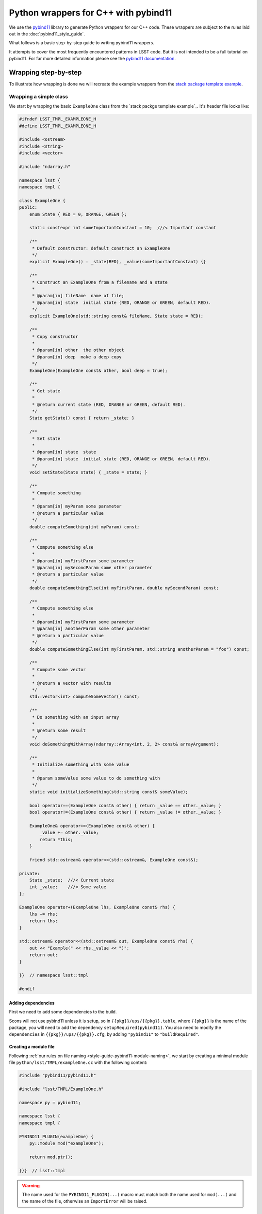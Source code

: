 #####################################
Python wrappers for C++ with pybind11
#####################################

We use the `pybind11 <https://github.com/pybind/pybind11>`_ library to generate Python wrappers for our C++ code.
These wrappers are subject to the rules laid out in the :doc:`pybind11_style_guide`.

What follows is a basic step-by-step guide to writing pybind11 wrappers.

It attempts to cover the most frequently encountered patterns in LSST code.
But it is not intended to be a full tutorial on pybind11.
For far more detailed information please see the `pybind11 documentation <http://pybind11.readthedocs.io>`_.

.. _wrapping:

Wrapping step-by-step
=====================

To illustrate how wrapping is done we will recreate the example wrappers from the `stack package template example`_.

.. _wrapping-simple-class:

Wrapping a simple class
-----------------------

We start by wrapping the basic ``ExampleOne`` class from the `stack packge template example`_.
It's header file looks like:

.. code-block:: cpp

    #ifndef LSST_TMPL_EXAMPLEONE_H
    #define LSST_TMPL_EXAMPLEONE_H
    
    #include <ostream>
    #include <string>
    #include <vector>
    
    #include "ndarray.h"
    
    namespace lsst {
    namespace tmpl {
    
    class ExampleOne {
    public:
        enum State { RED = 0, ORANGE, GREEN };
    
        static constexpr int someImportantConstant = 10;  ///< Important constant
    
        /**
         * Default constructor: default construct an ExampleOne
         */
        explicit ExampleOne() : _state(RED), _value(someImportantConstant) {}
    
        /**
         * Construct an ExampleOne from a filename and a state
         *
         * @param[in] fileName  name of file;
         * @param[in] state  initial state (RED, ORANGE or GREEN, default RED).
         */
        explicit ExampleOne(std::string const& fileName, State state = RED);
    
        /**
         * Copy constructor
         *
         * @param[in] other  the other object
         * @param[in] deep  make a deep copy
         */
        ExampleOne(ExampleOne const& other, bool deep = true);
    
        /**
         * Get state
         *
         * @return current state (RED, ORANGE or GREEN, default RED).
         */
        State getState() const { return _state; }
    
        /**
         * Set state
         *
         * @param[in] state  state
         * @param[in] state  initial state (RED, ORANGE or GREEN, default RED).
         */
        void setState(State state) { _state = state; }
    
        /**
         * Compute something
         *
         * @param[in] myParam some parameter
         * @return a particular value
         */
        double computeSomething(int myParam) const;
    
        /**
         * Compute something else
         *
         * @param[in] myFirstParam some parameter
         * @param[in] mySecondParam some other parameter
         * @return a particular value
         */
        double computeSomethingElse(int myFirstParam, double mySecondParam) const;
    
        /**
         * Compute something else
         *
         * @param[in] myFirstParam some parameter
         * @param[in] anotherParam some other parameter
         * @return a particular value
         */
        double computeSomethingElse(int myFirstParam, std::string anotherParam = "foo") const;
    
        /**
         * Compute some vector
         *
         * @return a vector with results
         */
        std::vector<int> computeSomeVector() const;
    
        /**
         * Do something with an input array
         *
         * @return some result
         */
        void doSomethingWithArray(ndarray::Array<int, 2, 2> const& arrayArgument);
    
        /**
         * Initialize something with some value
         *
         * @param someValue some value to do something with
         */
        static void initializeSomething(std::string const& someValue);
    
        bool operator==(ExampleOne const& other) { return _value == other._value; }
        bool operator!=(ExampleOne const& other) { return _value != other._value; }
    
        ExampleOne& operator+=(ExampleOne const& other) {
            _value += other._value;
            return *this;
        }
    
        friend std::ostream& operator<<(std::ostream&, ExampleOne const&);
    
    private:
        State _state;  ///< Current state
        int _value;    ///< Some value
    };
    
    ExampleOne operator+(ExampleOne lhs, ExampleOne const& rhs) {
        lhs += rhs;
        return lhs;
    }
    
    std::ostream& operator<<(std::ostream& out, ExampleOne const& rhs) {
        out << "Example(" << rhs._value << ")";
        return out;
    }
    
    }}  // namespace lsst::tmpl
    
    #endif
    
.. _adding-dependencies:

Adding dependencies
^^^^^^^^^^^^^^^^^^^

First we need to add some dependencies to the build.

Scons will not use pybind11 unless it is setup, so in ``{{pkg}}/ups/{{pkg}}.table``,
where ``{{pkg}}`` is the name of the package, you will need to add the dependency
``setupRequired(pybind11)``.
You also need to modify the ``dependencies`` in ``{{pkg}}/ups/{{pkg}}.cfg``, by adding ``"pybind11"`` to ``"buildRequired"``.

.. _creating-module-file:

Creating a module file
^^^^^^^^^^^^^^^^^^^^^^

Following :ref:`our rules on file naming <style-guide-pybind11-module-naming>`, we start by creating a minimal module file ``python/lsst/TMPL/exampleOne.cc`` with the following content:

.. code-block:: cpp

    #include "pybind11/pybind11.h"
    
    #include "lsst/TMPL/ExampleOne.h"
    
    namespace py = pybind11;
    
    namespace lsst {
    namespace tmpl {
    
    PYBIND11_PLUGIN(exampleOne) {
        py::module mod("exampleOne");
    
        return mod.ptr();

    }}}  // lsst::tmpl

.. warning::

    The name used for the ``PYBIND11_PLUGIN(...)`` macro must match both the
    name used for ``mod(...)`` and the name of the file, otherwise an
    ``ImportError`` will be raised.

Wrapping the class
^^^^^^^^^^^^^^^^^^

We wrap the class using the ``py::class_<T>`` template:

.. code-block:: cpp

    PYBIND11_PLUGIN(exampleOne) {
        py::module mod("exampleOne");

        py::class_<ExampleOne, std::shared_ptr<ExampleOne>> clsExampleOne(mod, "ExampleOne");
    
        return mod.ptr();
    }

.. note::

    As in the example, classes should almost always have a :ref:`shared_ptr holder type <style-guide-pybind11-holder-type>`.

Wrapping enums
^^^^^^^^^^^^^^

The next thing to wrap is the enum (because it is used in the constructor arguments).
This is done using ``py::enum_``:

.. code-block:: cpp

    py::class_<ExampleOne, std::shared_ptr<ExampleOne>> clsExampleOne(mod, "ExampleOne");

    py::enum_<ExampleOne::State>(clsExampleOne, "State")
        .value("RED", ExampleOne::State::RED)
        .value("ORANGE", ExampleOne::State::ORANGE)
        .value("GREEN", ExampleOne::State::GREEN);

.. note::

    We attach the ``enum`` values to the class (by passing the ``py::class_`` object ``clsExampleOne`` as the first argument)

.. note::

    Add ``.export_values()`` if (and only if) you need to export the values into the
    class scope (so they can be reached as ``ExampleOne.RED``, in addition to ``ExampleOne.State.Red``).

    Never do this for new style scoped ``enum class`` types, since that will give
    them different symantics in C++ and Python.

Wrapping constructors
^^^^^^^^^^^^^^^^^^^^^

Constructors are added to the class using the ``py::init<T...>`` helper:

.. code-block:: cpp

    clsExampleOne.def(py::init<>());
    clsExampleOne.def(py::init<std::string const&, ExampleOne::State>());
    clsExampleOne.def(py::init<ExampleOne const&, bool>()); // Copy constructor

However, two of the constructors have default arguments. So we use the argument literal from ``pybind::literals`` to wrap them as keyword arguments (which following the rule on :ref:`keyword arguments <style-guide-pybind11-keyword-arguments>` should almost always be done, except for non-overloaded functions taking a single argument):

.. code-block:: cpp

    clsExampleOne.def(py::init<>());
    clsExampleOne.def(py::init<std::string const&, ExampleOne::State>(), "fileName"_a, "state"_a=ExampleOne::State::RED);
    clsExampleOne.def(py::init<ExampleOne const&, bool>(), "other"_a, "deep"_a=true); // Copy constructor

We also need to add: ``using namespace pybind11::literals;`` at the top.

.. warning::

    Unfortunately there is no way for pybind11 to track the value of the default argument.
    So be careful to dupplicate it correctly, and update it when it is changed in the code.

Getters and setters
^^^^^^^^^^^^^^^^^^^

We can wrap ``getState`` and ``setState`` as follows:

.. code-block:: cpp

    clsExampleOne.def("getState", &ExampleOne::getState);
    clsExampleOne.def("setState", &ExampleOne::setState);

Following the :ref:`rules on properties <style-guide-pybind11-properties>` you may choose to add a property too:

.. code-block:: cpp

    clsExampleOne.def_property("state", &ExampleOne::getState, &ExampleOne::setState);

Wrapping (overloaded) member functions
^^^^^^^^^^^^^^^^^^^^^^^^^^^^^^^^^^^^^^

Wrapping a member function is easy:

.. code-block:: cpp

    clsExampleOne.def("computeSomething", &ExampleOne::computeSomething);

However, when the function is overloaded we need to disambiguate the overloads.
Following the rule on :ref:`overload disambiguation <style-guide-pybind11-overload-disambiguation>` we use C-style casts for this:

.. code-block:: cpp

    clsExampleOne.def("computeSomethingElse",
                      (double (ExampleOne::*)(int, double) const) & ExampleOne::computeSomethingElse,
                      "myFirstParam"_a, "mySecondParam"_a);
    clsExampleOne.def("computeSomethingElse",
                      (double (ExampleOne::*)(int, std::string) const) &ExampleOne::computeSomethingElse,
                      "myFirstParam"_a, "anotherParam"_a="foo");

.. note::

    In the spirit of ``py::init<T...>``, there is also ``py::overload_cast<T...>``.
    This would be **really nice** to use, but we can't because it requires C++14.

STL containers
^^^^^^^^^^^^^^

The function ``ExampleOne::computeSomeVector`` returns a ``std::vector<int>``.
Following the :ref:`rule on STL containers <style-guide-pybind11-stl-containers>` we simply include
the ``pybind11/stl.h`` header (to enable automatic conversion to and from Python containers) and wrap the function as normal:

.. code-block:: cpp

    clsExampleOne.def("computeSomeVector", &ExampleOne::computeSomeVector);

Ndarray
^^^^^^^

The function ``ExampleOne::doSomethingWithArray`` takes an ``ndarray::Array`` argument.
To enable automatic conversion to and from ``numpy.ndarray`` in Python add the following includes (right below the pybind11 ones):

.. code-block:: cpp

    #include "numpy/arrayobject.h"
    #include "ndarray/pybind11.h"

We also need to make sure the ``numpy`` module is imported by adding:

.. code-block:: cpp

    if (_import_array() < 0) {
            PyErr_SetString(PyExc_ImportError, "numpy.core.multiarray failed to import");
            return nullptr;
    };

Then the function can be wrapped as normal:

.. code-block:: cpp

    clsExampleOne.def("doSomethingWithArray", &ExampleOne::doSomethingWithArray);

.. warning::

    Forgetting to add ``_import_array`` is one of the most common causes of pybind11 segfaults.

Static member functions
^^^^^^^^^^^^^^^^^^^^^^^

Wrapping *static* member functions is trivial:

.. code-block:: cpp

    clsExampleOne.def_static("initializeSomething", &ExampleOne::initializeSomething);

Wrapping operators
^^^^^^^^^^^^^^^^^^

According to our :ref:`rule on operators <style-guide-pybind11-operator>` we can either wrap
operators directly, or use a lambda.
Here we use both approaches:

.. code-block:: cpp

    clsExampleOne.def("__eq__", &ExampleOne::operator==, py::is_operator());
    clsExampleOne.def("__ne__", &ExampleOne::operator!=, py::is_operator());
    clsExampleOne.def("__iadd__", &ExampleOne::operator+= /* no py::is_operator() here */);
    clsExampleOne.def("__add__", [](ExampleOne const & self, ExampleOne const & other) { return self + other; }, py::is_operator());

.. note::

    * We use ``py::is_operator()`` to return ``NotImplemented`` on failure.
    * We don't use ``py::is_operator()`` for in-place operators as this can lead to confusing behavior.
    * We name the lambda arguments :ref:`self <style-guide-pybind11-lambda-self-argument>` and :ref:`other <style-guide-pybind11-lambda-other-argument>`.

Custom exceptions
^^^^^^^^^^^^^^^^^

The example contains a custom exception (``ExampleError``) added by the ``LSST_EXCEPTION_TYPE`` macro:

.. code-block:: cpp

    LSST_EXCEPTION_TYPE(ExampleError, lsst::pex::exceptions::RuntimeError, ExampleError)

To wrap it we can use the ``declareException`` macro from ``#include "lsst/pex/exceptions/python/Exception.h"``:

.. code-block:: cpp

    pex::exceptions::python::declareException<ExampleError, pex::exceptions::RuntimeError>(
            mod, "ExampleError", "RuntimeError");

Finished wrapper
^^^^^^^^^^^^^^^^

The end result of all the steps above looks like this:

.. code-block:: cpp

    #include "pybind11/pybind11.h"
    #include "pybind11/stl.h"
    
    #include "numpy/arrayobject.h"
    #include "numpy/arrayobject.h"
    #include "ndarray/pybind11.h"
    
    #include "lsst/pex/exceptions/python/Exception.h"
    
    #include "lsst/TMPL/ExampleOne.h"
    
    namespace py = pybind11;
    using namespace pybind11::literals;
    
    namespace lsst {
    namespace tmpl {
    
    PYBIND11_PLUGIN(exampleOne) {
        py::module mod("exampleOne");
    
        if (_import_array() < 0) {
                PyErr_SetString(PyExc_ImportError, "numpy.core.multiarray failed to import");
                return nullptr;
        };
    
        pex::exceptions::python::declareException<ExampleError, pex::exceptions::RuntimeError>(
                mod, "ExampleError", "RuntimeError");
    
        py::class_<ExampleOne, std::shared_ptr<ExampleOne>> clsExampleOne(mod, "ExampleOne");
    
        py::enum_<ExampleOne::State>(clsExampleOne, "State")
            .value("RED", ExampleOne::State::RED)
            .value("ORANGE", ExampleOne::State::ORANGE)
            .value("GREEN", ExampleOne::State::GREEN)
            .export_values();
    
        clsExampleOne.def(py::init<>());
        clsExampleOne.def(py::init<std::string const&, ExampleOne::State>(), "fileName"_a, "state"_a=ExampleOne::State::RED);
        clsExampleOne.def(py::init<ExampleOne const&, bool>(), "other"_a, "deep"_a=true); // Copy constructor
        
        clsExampleOne.def("getState", &ExampleOne::getState);
        clsExampleOne.def("setState", &ExampleOne::setState);
        clsExampleOne.def_property("state", &ExampleOne::getState, &ExampleOne::setState);
        clsExampleOne.def("computeSomething", &ExampleOne::computeSomething);
        clsExampleOne.def("computeSomethingElse",
                          (double (ExampleOne::*)(int, double) const) & ExampleOne::computeSomethingElse,
                          "myFirstParam"_a, "mySecondParam"_a);
        clsExampleOne.def("computeSomethingElse", (double (ExampleOne::*)(int, std::string) const) &ExampleOne::computeSomethingElse, "myFirstParam"_a, "anotherParam"_a="foo");
        clsExampleOne.def("computeSomeVector", &ExampleOne::computeSomeVector);
        clsExampleOne.def("doSomethingWithArray", &ExampleOne::doSomethingWithArray);
        clsExampleOne.def_static("initializeSomething", &ExampleOne::initializeSomething);
    
        clsExampleOne.def("__eq__", &ExampleOne::operator==, py::is_operator());
        clsExampleOne.def("__ne__", &ExampleOne::operator!=, py::is_operator());
        clsExampleOne.def("__iadd__", &ExampleOne::operator+=);
        clsExampleOne.def("__add__", [](ExampleOne const & self, ExampleOne const & other) { return self + other; }, py::is_operator());
    
        return mod.ptr();
    }

    }}  // lsst::tmpl 

Moving on
---------

In this section we are going to look at some more advanced wrapping.
In particular inheritance and templates
We shall also cover how to add pure Python members to wrapped C++ classes.

We wrap the following two header files from the ``templates`` package, ``ExampleTwo.h``:

.. code-block:: cpp

    #ifndef LSST_TMPL_EXAMPLETWO_H
    #define LSST_TMPL_EXAMPLETWO_H
    
    namespace lsst {
    namespace tmpl {
    
    class ExampleBase {
    public:
        virtual int someMethod(int value) { return value + 1; }
    
        virtual double someOtherMethod() = 0;
    
        virtual ~ExampleBase() = default;
    };
    
    class ExampleTwo : public ExampleBase {
    public:
        ExampleTwo() = default;
    
        double someOtherMethod() override {
            return 4.0;
        }
    };
    
    }
    }  // namespace lsst::tmpl
    
    #endif

and ``ExampleThree.h``:

.. code-block:: cpp

    #ifndef LSST_TMPL_EXAMPLETHREE_H
    #define LSST_TMPL_EXAMPLETHREE_H
    
    #include "lsst/TMPL/ExampleTwo.h"
    
    namespace lsst {
    namespace tmpl {
    
    template <typename T>
    class ExampleThree : public ExampleBase {
    public:
        ExampleThree(T value) : _value(value) { }
    
        double someOtherMethod() override {
            return static_cast<double>(_value);
        }
    private:
        T _value;
    };
    
    }
    }  // namespace lsst::tmpl
    
    #endif

Create wrapper files
^^^^^^^^^^^^^^^^^^^^

Again following :ref:`our rules on file naming <style-guide-pybind11-module-naming>` we create a basic file for the wrapper ``python/lsst/TMPL/exampleTwo.cc`` (note that this file will later move to a subpackage):

.. code-block:: cpp

    #include "pybind11/pybind11.h"
    
    #include "lsst/TMPL/ExampleTwo.h"
    
    namespace py = pybind11;
    using namespace pybind11::literals;
    
    namespace lsst {
    namespace tmpl {
    
    PYBIND11_PLUGIN(exampleTwo) {
        py::module mod("exampleTwo");
    
        return mod.ptr();
    }
    
    }}  // lsst::tmpl

And the same for ``exampleThree.cc``.

.. note::

    If any of this looks unfamilliar please see :ref:`"Wrapping a simple class" <wrapping-simple-class>` first.

Inheritance
^^^^^^^^^^^

``ExampleTwo.h`` defines two classes (``ExampleBase`` and ``ExampleTwo``) which we wrap as follows:

.. code-block:: cpp

    py::class_<ExampleBase, std::shared_ptr<ExampleBase>> clsExampleBase(mod, "ExampleBase");
    clsExampleBase.def("someMethod", &ExampleBase::someMethod);

    py::class_<ExampleTwo, std::shared_ptr<ExampleTwo>, ExampleBase> clsExampleTwo(mod, "ExampleTwo");

    clsExampleTwo.def(py::init<>());
    clsExampleTwo.def("someOtherMethod", &ExampleTwo::someOtherMethod);

There are two subtleties:

* ``ExampleTwo`` inherits from ``ExampleBase``. To indicate this we list ``ExampleBase`` as a template parameter when declaring ``clsExampleTwo``. If ``ExampleTwo`` had additional base classes they would all be listed here.

* ``ExampleBase`` is abstract and therefore in pybind11 cannot have a constructor (even if it is present in C++).

Templates
^^^^^^^^^

Now we move on to ``ExampleThree``. This is a class template.
Following :ref:`this rule <style-guide-pybind11-declare-template-wrappers>` we declare its wrapper in a function ``declareExampleThree`` (that is itself templated on the same type, although the latter is not required):

.. code-block:: cpp

    namespace {
    
    template <typename T>
    static void declareExampleThree(py::module & mod, std::string const & suffix) {
        using Class = ExampleThree<T>;
        using PyClass = py::class_<Class, std::shared_ptr<Class>, ExampleBase>;
    
        PyClass cls(mod, ("ExampleThree" + suffix).c_str());
    
        cls.def(py::init<T>());
        cls.def("someOtherMethod", &Class::someOtherMethod);
    }
    
    }

    PYBIND11_PLUGIN(exampleThree) {
        py::module::import("exampleTwo");  // See Cross module imports

        py::module mod("exampleThree");
    
        declareExampleThree<int>(mod, "I");
        declareExampleThree<double>(mod, "D");
    
        return mod.ptr();
    }

.. note::

    * We follow :ref:`this rule <style-guide-pybind11-wrapper-code-source-file-namespace>` and stick the declare function in an annonymous namespace;
    * We use the alias rules for :ref:`types <style-guide-pybind11-class-alias>` and :ref:`pybind11 class objects <style-guide-pybind11-class-object-alias>` to minimize typing;
    * A ``suffix`` is appended to the name of the class in Python.
      Commonly used suffixes are:

      - ``I`` for ``int``,
      - ``L`` for ``long``,
      - ``F`` for ``float``,
      - ``D`` for ``double`` and 
      - ``U`` for ``unsigned int``.

Cross module imports
^^^^^^^^^^^^^^^^^^^^

The import statement:

.. code-block:: cpp

    py::module::import("exampleTwo");

in the previous example is present because ``ExampleThree`` depends on ``ExampleBase`` which is defined in a different module (i.e. ``exampleTwo``).

Thus, if you forget to add the import statement, the type ``ExampleBase`` is unknown if ``exampleThree`` happens to be imported before ``exampleTwo``.

Adding these import statements in the C++ wrapper, rather than relying on import order in ``__init__`` in Python, follows :ref:`our rule on import <style-guide-pybind11-import>`.

Finished wrappers (C++ part)
^^^^^^^^^^^^^^^^^^^^^^^^^^^^

The end results for the C++ part of the wrappers (see next for the Python part) are ``exampleTwo.cc``:

.. code-block:: cpp

    #include "pybind11/pybind11.h"
    
    #include "lsst/TMPL/ExampleTwo.h"
    
    namespace py = pybind11;
    using namespace pybind11::literals;
    
    namespace lsst {
    namespace tmpl {
    
    PYBIND11_PLUGIN(exampleTwo) {
        py::module mod("exampleTwo");
    
        py::class_<ExampleBase, std::shared_ptr<ExampleBase>> clsExampleBase(mod, "ExampleBase");
        clsExampleBase.def("someMethod", &ExampleBase::someMethod);
    
        py::class_<ExampleTwo, std::shared_ptr<ExampleTwo>, ExampleBase> clsExampleTwo(mod, "ExampleTwo");
        clsExampleTwo.def(py::init<>());
        clsExampleTwo.def("someOtherMethod", &ExampleTwo::someOtherMethod);
    
        return mod.ptr();
    }

    }}  // lsst::tmpl

and ``exampleThree.cc``:

.. code-block:: cpp

    #include "pybind11/pybind11.h"
    
    #include "lsst/TMPL/ExampleThree.h"
    
    namespace py = pybind11;
    using namespace pybind11::literals;
    
    namespace lsst {
    namespace tmpl {
    namespace {
    
    template <typename T>
    static void declareExampleThree(py::module & mod, std::string const & suffix) {
        using Class = ExampleThree<T>;
        using PyClass = py::class_<Class, std::shared_ptr<Class>, ExampleBase>;
    
        PyClass cls(mod, ("ExampleThree" + suffix).c_str());
    
        cls.def(py::init<T>());
        cls.def("someOtherMethod", &Class::someOtherMethod);
    }
    
    }
    
    PYBIND11_PLUGIN(exampleThree) {
        py::module mod("exampleThree");
    
        py::module::import("exampleTwo");
    
        declareExampleThree<float>(mod, "F");
        declareExampleThree<double>(mod, "D");
    
        return mod.ptr();
    }

    }}  // lsst::tmpl

Adding pure Python members
^^^^^^^^^^^^^^^^^^^^^^^^^^

Sometimes it is necessary to add pure Python members to a wrapped C++ class.
Following our :ref:`structure and naming convention <style-guide-pybind11-subpackage>` for this, we move ``exampleTwo.cc`` to a new subpackage (``exampleTwo``) and add an ``__init__.py`` file with the following content:

.. code-block:: python

    from __future__ import absolute_import

    from .exampleTwo import *
    from .exampleTwoContinued import *

The pure Python code then goes into ``exampleTwo/exampleTwoContinued.py``.
We shall use the ``continueClass`` decorator to reopen the class and add a new method:

.. code-block:: python

    from __future__ import absolute_import
    from lsst.utils import continueClass
    
    from .exampleTwo import ExampleTwo
    
    __all__ = [] # import for side effects

    @continueClass
    class ExampleTwo:
        
        def someExtraFunction(self, x):
            return x + self.someOtherMethod()

Grouping templated types with an ABC
^^^^^^^^^^^^^^^^^^^^^^^^^^^^^^^^^^^^

Using the ``TemplateMeta`` metaclass from ``lsst.utils`` we can group
templated types together with a single abstract base class.

This gives users a familiar interface to work with templated types.
It allows them to do ``isinstance(my_object, ExampleThree)`` and
create an ``ExampleThreeF`` type using ``ExampleThree(dtype=np.float32)``.

As with ``ExampleTwo``, first move the module into its own subpackage.
Create the appropriate ``__init__.py`` file, and put the following in
``exampleThree/exampleThreeContinued.py``:

.. code-block:: python

    from __future__ import absolute_import
    import numpy as np
    
    from lsst.utils import TemplateMeta
    from .exampleThree import ExampleThreeF, ExampleThreeD
    
    __all__ = [] # import for side effects

    class ExampleThree(metaclass=TemplateMeta):
        pass

    ExampleThree.register(np.float32, ExampleThreeF)
    ExampleThree.register(np.float64, ExampleThreeD)
    ExampleThree.alias("F", ExampleThreeF)
    ExampleThree.alias("D", ExampleThreeD)

.. _stack package template example: https://github.com/lsst/templates/tree/master/project_templates/stack_package/example
